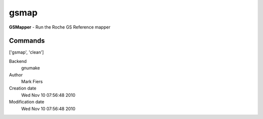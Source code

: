 gsmap
------------------------------------------------

**GSMapper** - Run the Roche GS Reference mapper

Commands
~~~~~~~~
['gsmap', 'clean']


Backend 
  gnumake
Author
  Mark Fiers
Creation date
  Wed Nov 10 07:56:48 2010
Modification date
  Wed Nov 10 07:56:48 2010



